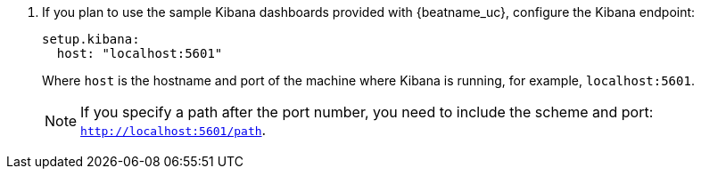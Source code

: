 . If you plan to use the sample Kibana dashboards provided with {beatname_uc},
configure the Kibana endpoint:
+
[source,yaml]
----------------------------------------------------------------------
setup.kibana:
  host: "localhost:5601"
----------------------------------------------------------------------
+
--
Where `host` is the hostname and port of the machine where Kibana is running,
for example, `localhost:5601`.

NOTE: If you specify a path after the port number, you need to include
the scheme and port: `http://localhost:5601/path`.

--
